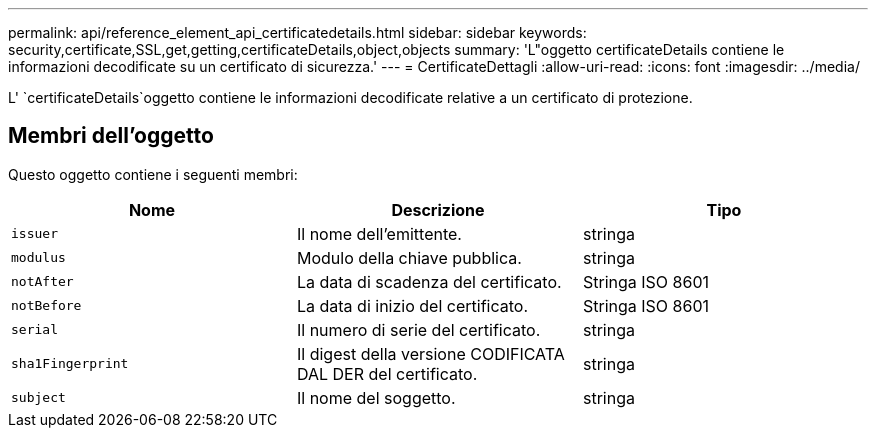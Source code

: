 ---
permalink: api/reference_element_api_certificatedetails.html 
sidebar: sidebar 
keywords: security,certificate,SSL,get,getting,certificateDetails,object,objects 
summary: 'L"oggetto certificateDetails contiene le informazioni decodificate su un certificato di sicurezza.' 
---
= CertificateDettagli
:allow-uri-read: 
:icons: font
:imagesdir: ../media/


[role="lead"]
L' `certificateDetails`oggetto contiene le informazioni decodificate relative a un certificato di protezione.



== Membri dell'oggetto

Questo oggetto contiene i seguenti membri:

|===
| Nome | Descrizione | Tipo 


 a| 
`issuer`
 a| 
Il nome dell'emittente.
 a| 
stringa



 a| 
`modulus`
 a| 
Modulo della chiave pubblica.
 a| 
stringa



 a| 
`notAfter`
 a| 
La data di scadenza del certificato.
 a| 
Stringa ISO 8601



 a| 
`notBefore`
 a| 
La data di inizio del certificato.
 a| 
Stringa ISO 8601



 a| 
`serial`
 a| 
Il numero di serie del certificato.
 a| 
stringa



 a| 
`sha1Fingerprint`
 a| 
Il digest della versione CODIFICATA DAL DER del certificato.
 a| 
stringa



 a| 
`subject`
 a| 
Il nome del soggetto.
 a| 
stringa

|===